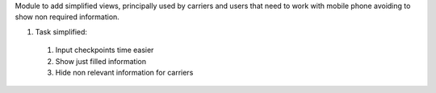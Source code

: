 Module to add simplified views, principally used by carriers and users that need to work
with mobile phone avoiding to show non required information.

#. Task simplified:

  #. Input checkpoints time easier
  #. Show just filled information
  #. Hide non relevant information for carriers
